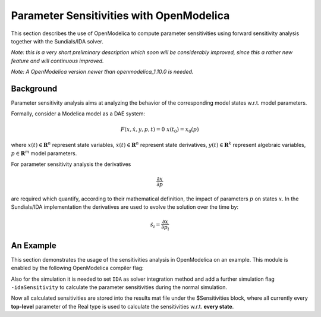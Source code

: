 Parameter Sensitivities with OpenModelica
=========================================

This section describes the use of OpenModelica to compute parameter
sensitivities using forward sensitivity analysis together with the
Sundials/IDA solver.

*Note: this is a very short preliminary description which soon will be
considerably improved, since this a rather new feature and will
continuous improved.*

*Note: A OpenModelica version newer than openmodelica_1.10.0 is needed.*


Background
----------

Parameter sensitivity analysis aims at analyzing the behavior of the
corresponding model states w.r.t. model parameters.

Formally, consider a Modelica model as a DAE system:

.. math::
    F(x, \dot x, y, p, t) = 0 \; x(t_0) = x_0(p)

where
:math:`x(t) \in \mathbf{R}^n` represent state variables,
:math:`\dot x(t) \in \mathbf{R}^n` represent state derivatives,
:math:`y(t) \in \mathbf{R}^k` represent algebraic variables,
:math:`p \in \mathbf{R}^m` model parameters.

For parameter sensitivity analysis the derivatives

.. math::
    \frac{\partial x}{ \partial p}

are required which quantify, according to their mathematical definition,
the impact of parameters :math:`p` on states :math:`x`.
In the Sundials/IDA implementation the derivatives are used to evolve the
solution over the time by:

.. math::
    \dot s_i = \frac{\partial x}{ \partial p_i}


An Example
----------

This section demonstrates the usage of the sensitivities analysis in
OpenModelica on an example. This module is enabled by the following
OpenModelica compiler flag:

.. omc-mos ::
  setCommandLineOptions("+calculateSensitivities");


.. omc-loadstring ::
  :caption: LotkaVolterra.mo
  :name: LotkaVolterra.mo

  model LotkaVolterra
    Real x(start=5, fixed=true),y(start=3, fixed=true);
    parameter Real mu1=5,mu2=2;
    parameter Real lambda1=3,lambda2=1;
  equation
    0 = x*(mu1-lambda1*y) - der(x);
    0 = -y* (mu2 -lambda2*x) - der(y);
  end LotkaVolterra;

Also for the simulation it is needed to set ``IDA`` as solver integration
method and add a further simulation flag ``-idaSensitivity`` to calculate
the parameter sensitivities during the normal simulation.

.. omc-mos ::

  simulate(LotkaVolterra, method="ida", simflags="-idaSensitivity")

Now all calculated sensitivities are stored into the results mat file under
the $Sensitivities block, where all currently every
**top-level** parameter of the Real type is used to calculate the
sensitivities w.r.t. **every state**.

.. omc-gnuplot :: LotkaVolterraSensitivities
  :caption: Results of the sensitivities calculated by IDA solver.

  $Sensitivities.lambda1.x
  $Sensitivities.lambda1.y
  $Sensitivities.lambda2.x
  $Sensitivities.lambda2.y
  $Sensitivities.mu1.x
  $Sensitivities.mu1.y
  $Sensitivities.mu2.x
  $Sensitivities.mu2.y

.. omc-gnuplot :: LotkaVolterraResults
  :caption: Results of the LotkaVolterra equations.

  x
  y

